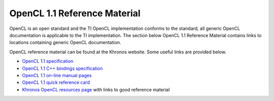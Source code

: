 **************************************
OpenCL 1.1 Reference Material
**************************************

OpenCL is an open standard and the TI OpenCL implementation conforms to the
standard, all generic OpenCL documentation is applicable to the TI
implementation. The section below OpenCL 1.1 Reference Material contains links
to locations containing generic OpenCL documentation. 

OpenCL reference material can be found at the Khronos website. Some useful
links are provided below. 

.. image:: images/logo_opencl.png
    :align: right

-  `OpenCL 1.1 specification <http://www.khronos.org/registry/cl/specs/opencl-1.1.pdf>`_
-  `OpenCL 1.1 C++ bindings specification <http://www.khronos.org/registry/cl/specs/opencl-cplusplus-1.1.pdf>`_
-  `OpenCL 1.1 on-line manual pages <http://www.khronos.org/registry/cl/sdk/1.1/docs/man/xhtml>`_
-  `OpenCL 1.1 quick reference card <http://www.khronos.org/files/opencl-1-1-quick-reference-card.pdf>`_
-  `Khronos OpenCL resources page <http://www.khronos.org/opencl/resources>`_ with links to good reference material
